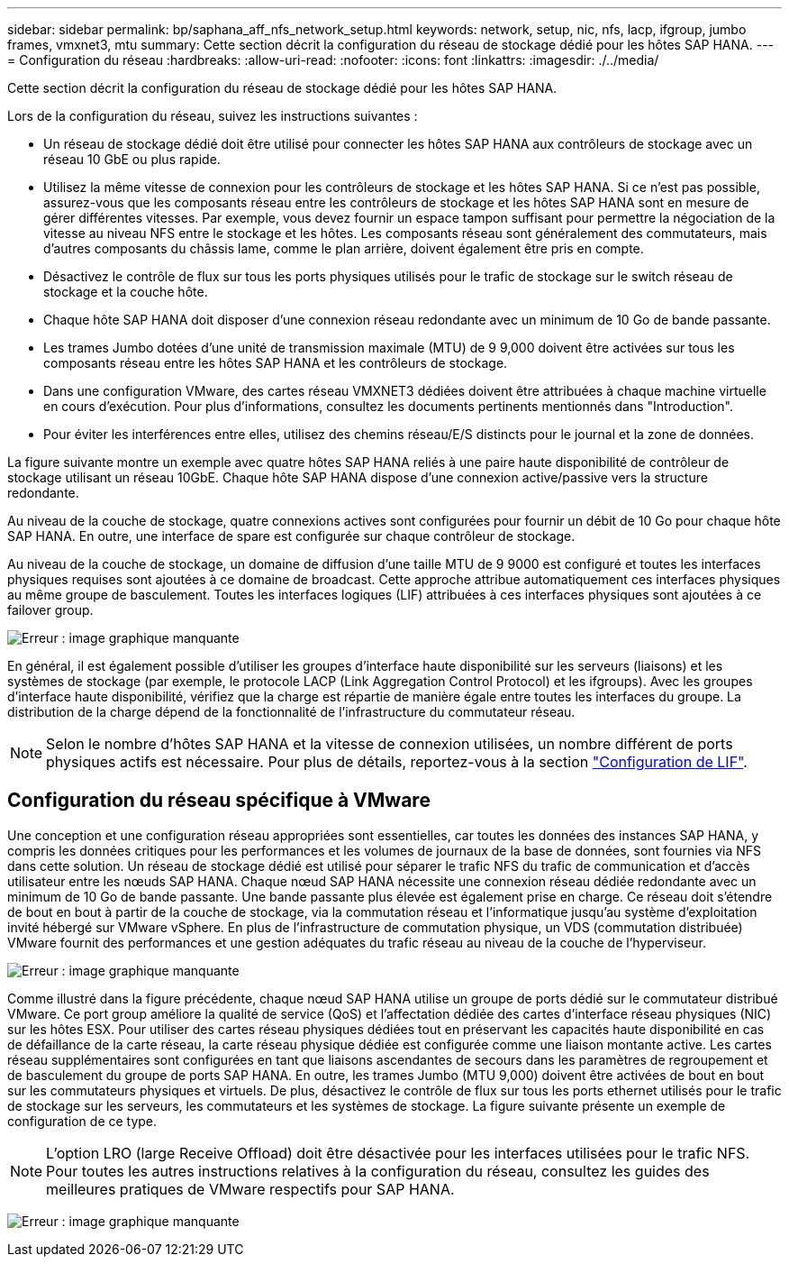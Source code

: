 ---
sidebar: sidebar 
permalink: bp/saphana_aff_nfs_network_setup.html 
keywords: network, setup, nic, nfs, lacp, ifgroup, jumbo frames, vmxnet3, mtu 
summary: Cette section décrit la configuration du réseau de stockage dédié pour les hôtes SAP HANA. 
---
= Configuration du réseau
:hardbreaks:
:allow-uri-read: 
:nofooter: 
:icons: font
:linkattrs: 
:imagesdir: ./../media/


[role="lead"]
Cette section décrit la configuration du réseau de stockage dédié pour les hôtes SAP HANA.

Lors de la configuration du réseau, suivez les instructions suivantes :

* Un réseau de stockage dédié doit être utilisé pour connecter les hôtes SAP HANA aux contrôleurs de stockage avec un réseau 10 GbE ou plus rapide.
* Utilisez la même vitesse de connexion pour les contrôleurs de stockage et les hôtes SAP HANA. Si ce n'est pas possible, assurez-vous que les composants réseau entre les contrôleurs de stockage et les hôtes SAP HANA sont en mesure de gérer différentes vitesses. Par exemple, vous devez fournir un espace tampon suffisant pour permettre la négociation de la vitesse au niveau NFS entre le stockage et les hôtes. Les composants réseau sont généralement des commutateurs, mais d'autres composants du châssis lame, comme le plan arrière, doivent également être pris en compte.
* Désactivez le contrôle de flux sur tous les ports physiques utilisés pour le trafic de stockage sur le switch réseau de stockage et la couche hôte.
* Chaque hôte SAP HANA doit disposer d'une connexion réseau redondante avec un minimum de 10 Go de bande passante.
* Les trames Jumbo dotées d'une unité de transmission maximale (MTU) de 9 9,000 doivent être activées sur tous les composants réseau entre les hôtes SAP HANA et les contrôleurs de stockage.
* Dans une configuration VMware, des cartes réseau VMXNET3 dédiées doivent être attribuées à chaque machine virtuelle en cours d'exécution. Pour plus d'informations, consultez les documents pertinents mentionnés dans "Introduction".
* Pour éviter les interférences entre elles, utilisez des chemins réseau/E/S distincts pour le journal et la zone de données.


La figure suivante montre un exemple avec quatre hôtes SAP HANA reliés à une paire haute disponibilité de contrôleur de stockage utilisant un réseau 10GbE. Chaque hôte SAP HANA dispose d'une connexion active/passive vers la structure redondante.

Au niveau de la couche de stockage, quatre connexions actives sont configurées pour fournir un débit de 10 Go pour chaque hôte SAP HANA. En outre, une interface de spare est configurée sur chaque contrôleur de stockage.

Au niveau de la couche de stockage, un domaine de diffusion d'une taille MTU de 9 9000 est configuré et toutes les interfaces physiques requises sont ajoutées à ce domaine de broadcast. Cette approche attribue automatiquement ces interfaces physiques au même groupe de basculement. Toutes les interfaces logiques (LIF) attribuées à ces interfaces physiques sont ajoutées à ce failover group.

image:saphana_aff_nfs_image10.png["Erreur : image graphique manquante"]

En général, il est également possible d'utiliser les groupes d'interface haute disponibilité sur les serveurs (liaisons) et les systèmes de stockage (par exemple, le protocole LACP (Link Aggregation Control Protocol) et les ifgroups). Avec les groupes d'interface haute disponibilité, vérifiez que la charge est répartie de manière égale entre toutes les interfaces du groupe. La distribution de la charge dépend de la fonctionnalité de l'infrastructure du commutateur réseau.


NOTE: Selon le nombre d'hôtes SAP HANA et la vitesse de connexion utilisées, un nombre différent de ports physiques actifs est nécessaire. Pour plus de détails, reportez-vous à la section link:saphana_aff_nfs_storage_controller_setup.html#lif-configuration["Configuration de LIF"].



== Configuration du réseau spécifique à VMware

Une conception et une configuration réseau appropriées sont essentielles, car toutes les données des instances SAP HANA, y compris les données critiques pour les performances et les volumes de journaux de la base de données, sont fournies via NFS dans cette solution. Un réseau de stockage dédié est utilisé pour séparer le trafic NFS du trafic de communication et d'accès utilisateur entre les nœuds SAP HANA. Chaque nœud SAP HANA nécessite une connexion réseau dédiée redondante avec un minimum de 10 Go de bande passante. Une bande passante plus élevée est également prise en charge. Ce réseau doit s'étendre de bout en bout à partir de la couche de stockage, via la commutation réseau et l'informatique jusqu'au système d'exploitation invité hébergé sur VMware vSphere. En plus de l'infrastructure de commutation physique, un VDS (commutation distribuée) VMware fournit des performances et une gestion adéquates du trafic réseau au niveau de la couche de l'hyperviseur.

image:saphana_aff_nfs_image11.png["Erreur : image graphique manquante"]

Comme illustré dans la figure précédente, chaque nœud SAP HANA utilise un groupe de ports dédié sur le commutateur distribué VMware. Ce port group améliore la qualité de service (QoS) et l'affectation dédiée des cartes d'interface réseau physiques (NIC) sur les hôtes ESX. Pour utiliser des cartes réseau physiques dédiées tout en préservant les capacités haute disponibilité en cas de défaillance de la carte réseau, la carte réseau physique dédiée est configurée comme une liaison montante active. Les cartes réseau supplémentaires sont configurées en tant que liaisons ascendantes de secours dans les paramètres de regroupement et de basculement du groupe de ports SAP HANA. En outre, les trames Jumbo (MTU 9,000) doivent être activées de bout en bout sur les commutateurs physiques et virtuels. De plus, désactivez le contrôle de flux sur tous les ports ethernet utilisés pour le trafic de stockage sur les serveurs, les commutateurs et les systèmes de stockage. La figure suivante présente un exemple de configuration de ce type.


NOTE: L'option LRO (large Receive Offload) doit être désactivée pour les interfaces utilisées pour le trafic NFS. Pour toutes les autres instructions relatives à la configuration du réseau, consultez les guides des meilleures pratiques de VMware respectifs pour SAP HANA.

image:saphana_aff_nfs_image12.png["Erreur : image graphique manquante"]
